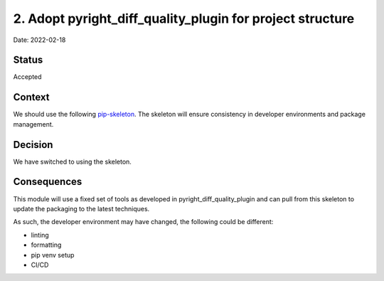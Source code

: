 2. Adopt pyright_diff_quality_plugin for project structure
===================================================

Date: 2022-02-18

Status
------

Accepted

Context
-------

We should use the following `pip-skeleton <https://github.com/dperl-dls/pyright_diff_quality_plugin>`_.
The skeleton will ensure consistency in developer
environments and package management.

Decision
--------

We have switched to using the skeleton.

Consequences
------------

This module will use a fixed set of tools as developed in pyright_diff_quality_plugin
and can pull from this skeleton to update the packaging to the latest techniques.

As such, the developer environment may have changed, the following could be
different:

- linting
- formatting
- pip venv setup
- CI/CD
